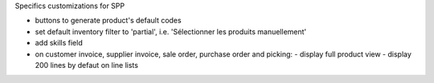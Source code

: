 Specifics customizations for SPP

* buttons to generate product's default codes
* set default inventory filter to 'partial', i.e. 'Sélectionner les produits manuellement'
* add skills field
* on customer invoice, supplier invoice, sale order, purchase order and picking:
  - display full product view
  - display 200 lines by defaut on line lists
